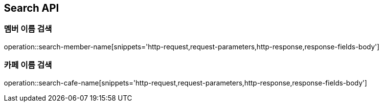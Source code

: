 [[Search-API]]
== Search API

[[Search-Member-By-Name]]
=== 멤버 이름 검색

operation::search-member-name[snippets='http-request,request-parameters,http-response,response-fields-body']

[[Search-Cafe-By-Name]]
=== 카페 이름 검색

operation::search-cafe-name[snippets='http-request,request-parameters,http-response,response-fields-body']
